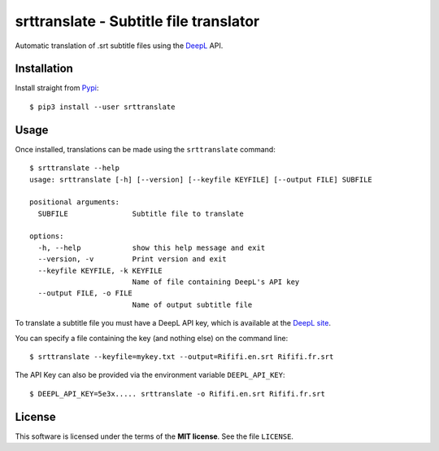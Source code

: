 =======================================
srttranslate - Subtitle file translator
=======================================

Automatic translation of .srt subtitle files using the DeepL_ API.

.. _DeepL: https://www.deepl.com
.. _DeepL site: https://www.deepl.com/pro-api?cta=header-pro-api/
.. _Pypi:  https://pypi.org

Installation
------------

Install straight from Pypi_::

    $ pip3 install --user srttranslate

Usage
-----

Once installed, translations can be made using the ``srttranslate`` command::

    $ srttranslate --help
    usage: srttranslate [-h] [--version] [--keyfile KEYFILE] [--output FILE] SUBFILE

    positional arguments:
      SUBFILE               Subtitle file to translate

    options:
      -h, --help            show this help message and exit
      --version, -v         Print version and exit
      --keyfile KEYFILE, -k KEYFILE
                            Name of file containing DeepL's API key
      --output FILE, -o FILE
                            Name of output subtitle file

To translate a subtitle file you must have a DeepL API key, which is
available at the `DeepL site`_.

You can specify a file containing the key (and nothing else) on the command line::

    $ srttranslate --keyfile=mykey.txt --output=Rififi.en.srt Rififi.fr.srt

The API Key can also be provided via the environment variable ``DEEPL_API_KEY``::

    $ DEEPL_API_KEY=5e3x..... srttranslate -o Rififi.en.srt Rififi.fr.srt

License
-------
This software is licensed under the terms of the **MIT license**. See the file ``LICENSE``.
